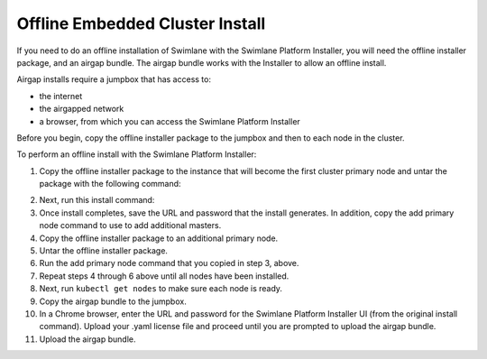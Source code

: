 Offline Embedded Cluster Install
================================

If you need to do an offline installation of Swimlane with the Swimlane
Platform Installer, you will need the offline installer package, and an
airgap bundle. The airgap bundle works with the Installer to allow an
offline install.

Airgap installs require a jumpbox that has access to:

-  the internet
-  the airgapped network
-  a browser, from which you can access the Swimlane Platform Installer

Before you begin, copy the offline installer package to the jumpbox and
then to each node in the cluster.

To perform an offline install with the Swimlane Platform Installer:

#. Copy the offline installer package to the instance that will become
   the first cluster primary node and untar the package with the
   following command:

2. Next, run this install command:

3.  Once install completes, save the URL and password that the install
    generates. In addition, copy the add primary node command to use to
    add additional masters.

4.  Copy the offline installer package to an additional primary node.

5.  Untar the offline installer package.

6.  Run the add primary node command that you copied in step 3, above.

7.  Repeat steps 4 through 6 above until all nodes have been installed.

8.  Next, run ``kubectl get nodes`` to make sure each node is ready.

9.  Copy the airgap bundle to the jumpbox.

10. In a Chrome browser, enter the URL and password for the Swimlane
    Platform Installer UI (from the original install command). Upload
    your .yaml license file and proceed until you are prompted to upload
    the airgap bundle.

11. Upload the airgap bundle.
